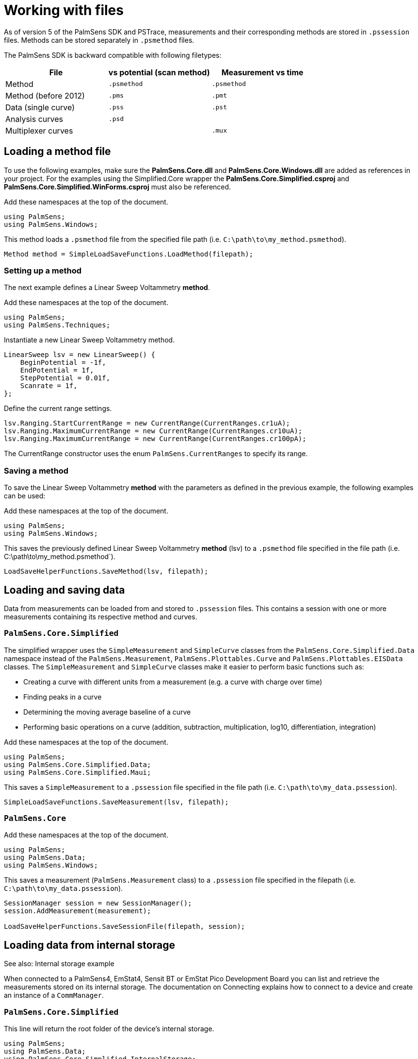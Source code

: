 = Working with files

As of version 5 of the PalmSens SDK and PSTrace, measurements and their
corresponding methods are stored in `.pssession` files. Methods can be
stored separately in `.psmethod` files.

The PalmSens SDK is backward compatible with following filetypes:

|===
| File | vs potential (scan method) | Measurement vs time

|Method
|`.psmethod`
|`.psmethod`

|Method (before 2012)
|`.pms`
|`.pmt`

|Data (single curve)
|`.pss`
|`.pst`

|Analysis curves
|`.psd`
|

|Multiplexer curves
|
|`.mux`
|===

== Loading a method file

To use the following examples, make sure the *PalmSens.Core.dll* and *PalmSens.Core.Windows.dll* are added as references in your project.
For the examples using the Simplified.Core wrapper the *PalmSens.Core.Simplified.csproj* and *PalmSens.Core.Simplified.WinForms.csproj* must also be referenced.

Add these namespaces at the top of the document.

[,csharp]
----
using PalmSens;
using PalmSens.Windows;
----

This method loads a `.psmethod` file from the specified file path (i.e. `C:\path\to\my_method.psmethod`).

[,csharp]
----
Method method = SimpleLoadSaveFunctions.LoadMethod(filepath);
----

=== Setting up a method

The next example defines a Linear Sweep Voltammetry *method*.

Add these namespaces at the top of the document.

[,csharp]
----
using PalmSens;
using PalmSens.Techniques;
----

Instantiate a new Linear Sweep Voltammetry method.

[,csharp]
----
LinearSweep lsv = new LinearSweep() {
    BeginPotential = -1f,
    EndPotential = 1f,
    StepPotential = 0.01f,
    Scanrate = 1f,
};
----

Define the current range settings.

[,csharp]
----
lsv.Ranging.StartCurrentRange = new CurrentRange(CurrentRanges.cr1uA);
lsv.Ranging.MaximumCurrentRange = new CurrentRange(CurrentRanges.cr10uA);
lsv.Ranging.MaximumCurrentRange = new CurrentRange(CurrentRanges.cr100pA);
----

The CurrentRange constructor uses the enum `PalmSens.CurrentRanges` to specify its range.

=== Saving a method

To save the Linear Sweep Voltammetry *method* with the parameters as defined in the previous example, the following examples can be used:

Add these namespaces at the top of the document.

----
using PalmSens;
using PalmSens.Windows;
----

This saves the previously defined Linear Sweep Voltammetry *method*
(lsv) to a `.psmethod` file specified in the file path (i.e. C:\path\to\my_method.psmethod`).

----
LoadSaveHelperFunctions.SaveMethod(lsv, filepath);
----

== Loading and saving data

//TODO: loading data is missing from this section

Data from measurements can be loaded from and stored to `.pssession` files.
This contains a session with one or more measurements containing its respective method and curves.

[discrete]
=== `PalmSens.Core.Simplified`

The simplified wrapper uses the `SimpleMeasurement` and `SimpleCurve` classes from the `PalmSens.Core.Simplified.Data` namespace instead of the `PalmSens.Measurement`, `PalmSens.Plottables.Curve` and `PalmSens.Plottables.EISData` classes.
The `SimpleMeasurement` and `SimpleCurve` classes make it easier to perform basic functions such as:

* Creating a curve with different units from a measurement (e.g. a curve with charge over time)
* Finding peaks in a curve
* Determining the moving average baseline of a curve
* Performing basic operations on a curve (addition, subtraction, multiplication, log10, differentiation, integration)

Add these namespaces at the top of the document.

//TODO, maui wrapper does not exit yet
[,csharp]
----
using PalmSens;
using PalmSens.Core.Simplified.Data;
using PalmSens.Core.Simplified.Maui;
----

This saves a `SimpleMeasurement` to a `.pssession` file specified in the file path (i.e. `C:\path\to\my_data.pssession`).

----
SimpleLoadSaveFunctions.SaveMeasurement(lsv, filepath);
----

[discrete]
=== `PalmSens.Core`

Add these namespaces at the top of the document.

[,csharp]
----
using PalmSens;
using PalmSens.Data;
using PalmSens.Windows;
----

This saves a measurement (`PalmSens.Measurement` class) to a `.pssession` file specified in the filepath (i.e. `C:\path\to\my_data.pssession`).

[,csharp]
----
SessionManager session = new SessionManager();
session.AddMeasurement(measurement);

LoadSaveHelperFunctions.SaveSessionFile(filepath, session);
----

== Loading data from internal storage

//TODO update example
See also: Internal storage example

When connected to a PalmSens4, EmStat4, Sensit BT or EmStat Pico Development Board you can list and retrieve the measurements stored on its internal storage.
The documentation on Connecting explains how to connect to a device and create an instance of a `CommManager`.

[discrete]
=== `PalmSens.Core.Simplified`

This line will return the root folder of the device’s internal storage.

[,csharp]
----
using PalmSens;
using PalmSens.Data;
using PalmSens.Core.Simplified.InternalStorage;

IInternalStorageFolder folder = psCommSimpleWinForms.GetInternalStorageBrowser().GetRoot();
----

The `IInternalStorageFolder` interface allows you to list subfolders and any files (measurements) located in that folder.

[,csharp]
----
IReadOnlyList<IInternalStorageFolder> subFolders = folder.GetSubFolders();
IReadOnlyList<IInternalStorageFile> files = folder.GetFiles();
----

To load a measurement from a `IInternalStorageFile` use the GetMeasurement
method.

[,csharp]
----
SimpleMeasurement measurement = files[0].GetMeasurement();
----

[discrete]
=== `PalmSens.Core`

[,csharp]
----
using PalmSens;
using PalmSens.Data;

# Get the contents from the root directory
List<DeviceFile> DeviceFiles = comm.ClientConnection.GetDeviceFiles("");
----

The code above lists all the files / folder in the root (`""`) of the internal storage.
The `DeviceFile` class contains information on the `Type` (File/Folder), `Name`, `Dir` (Path) and `Size`.
The EmStat4, Sensit BT and EmStat Pico Development Board will list the contents of all subfolders.
The PalmSens4 can list the contents of a certain folder pass on the following argument to the GetDeviceFiles method.

[,csharp]
----
List<DeviceFile> DeviceFiles = comm.ClientConnection.GetDeviceFiles($"{file.Dir}\\{file.Name}");
----

Where the file object refers to a `DeviceFile` of the type folder.

To get the contents of a `DeviceFile` of the type measurement use the `GetDeviceFile` method.

[,csharp]
----
DeviceFile rawData = comm.ClientConnection.GetDeviceFile($"{file.Dir}\\{file.Name}");
----

This returns a `DeviceFile` which has a the unparsed measurement stored in its `Content` property.

// TODO add link to example
This can be parsed by creating a new instance of the `Measurement` class and parsing the data, for more info please refer to the Internal Storage Example.
